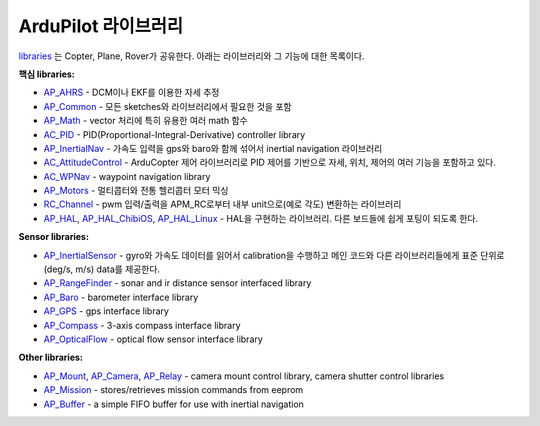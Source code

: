 .. _apmcopter-programming-libraries:

===================
ArduPilot 라이브러리
===================

\ `libraries <https://github.com/ArduPilot/ardupilot/tree/master/libraries>`__ 는 Copter, Plane, Rover가 공유한다. 아래는 라이브러리와 그 기능에 대한 목록이다.

**핵심 libraries:**

-  `AP_AHRS <https://github.com/ArduPilot/ardupilot/tree/master/libraries/AP_AHRS>`__ -
   DCM이나 EKF를 이용한 자세 추정
-  `AP_Common <https://github.com/ArduPilot/ardupilot/tree/master/libraries/AP_Common>`__ -
   모든 sketches와 라이브러리에서 필요한 것을 포함
-  `AP_Math <https://github.com/ArduPilot/ardupilot/tree/master/libraries/AP_Math>`__ -
   vector 처리에 특히 유용한 여러 math 함수
-  `AC_PID <https://github.com/ArduPilot/ardupilot/tree/master/libraries/AC_PID>`__ -
   PID(Proportional-Integral-Derivative) controller library
-  `AP_InertialNav <https://github.com/ArduPilot/ardupilot/tree/master/libraries/AP_InertialNav>`__ -
   가속도 입력을 gps와 baro와 함께 섞어서 inertial navigation 라이브러리
-  `AC_AttitudeControl <https://github.com/ArduPilot/ardupilot/tree/master/libraries/AC_AttitudeControl>`__ -
   ArduCopter 제어 라이브러리로 PID 제어를 기반으로 자세, 위치, 제어의 여러 기능을 포함하고 있다.
   
-  `AC_WPNav <https://github.com/ArduPilot/ardupilot/tree/master/libraries/AC_WPNav>`__
   - waypoint navigation library
-  `AP_Motors <https://github.com/ArduPilot/ardupilot/tree/master/libraries/AP_Motors>`__
   - 멀티콥터와 전통 헬리콥터 모터 믹싱
-  `RC_Channel <https://github.com/ArduPilot/ardupilot/tree/master/libraries/RC_Channel>`__ -
   pwm 입력/출력을 APM_RC로부터 내부 unit으로(예로 각도) 변환하는 라이브러리
-  `AP_HAL <https://github.com/ArduPilot/ardupilot/tree/master/libraries/AP_HAL>`__,
   `AP_HAL_ChibiOS <https://github.com/ArduPilot/ardupilot/tree/master/libraries/AP_HAL_ChibiOS>`__,
   `AP_HAL_Linux <https://github.com/ArduPilot/ardupilot/tree/master/libraries/AP_HAL_Linux>`__
   - HAL을 구현하는 라이브러리. 다른 보드들에 쉽게 포팅이 되도록 한다.

**Sensor libraries:**

-  `AP_InertialSensor <https://github.com/ArduPilot/ardupilot/tree/master/libraries/AP_InertialSensor>`__ -
   gyro와 가속도 데이터를 읽어서 calibration을 수행하고 메인 코드와 다른 라이브러리들에게 표준 단위로(deg/s, m/s) data를 제공한다.
-  `AP_RangeFinder <https://github.com/ArduPilot/ardupilot/tree/master/libraries/AP_RangeFinder>`__ -
   sonar and ir distance sensor interfaced library
-  `AP_Baro <https://github.com/ArduPilot/ardupilot/tree/master/libraries/AP_Baro>`__ -
   barometer interface library
-  `AP_GPS <https://github.com/ArduPilot/ardupilot/tree/master/libraries/AP_GPS>`__ -
   gps interface library
-  `AP_Compass <https://github.com/ArduPilot/ardupilot/tree/master/libraries/AP_Compass>`__ -
   3-axis compass interface library
-  `AP_OpticalFlow <https://github.com/ArduPilot/ardupilot/tree/master/libraries/AP_OpticalFlow>`__ -
   optical flow sensor interface library

**Other libraries:**

-  `AP_Mount <https://github.com/ArduPilot/ardupilot/tree/master/libraries/AP_Mount>`__, \ `AP_Camera <https://github.com/ArduPilot/ardupilot/tree/master/libraries/AP_Camera>`__, \ `AP_Relay <https://github.com/ArduPilot/ardupilot/tree/master/libraries/AP_Relay>`__ -
   camera mount control library, camera shutter control libraries
-  `AP_Mission <https://github.com/ArduPilot/ardupilot/tree/master/libraries/AP_Mission>`__
   - stores/retrieves mission commands from eeprom
-  `AP_Buffer <https://github.com/ArduPilot/ardupilot/tree/master/libraries/AP_Buffer>`__ -
   a simple FIFO buffer for use with inertial navigation
